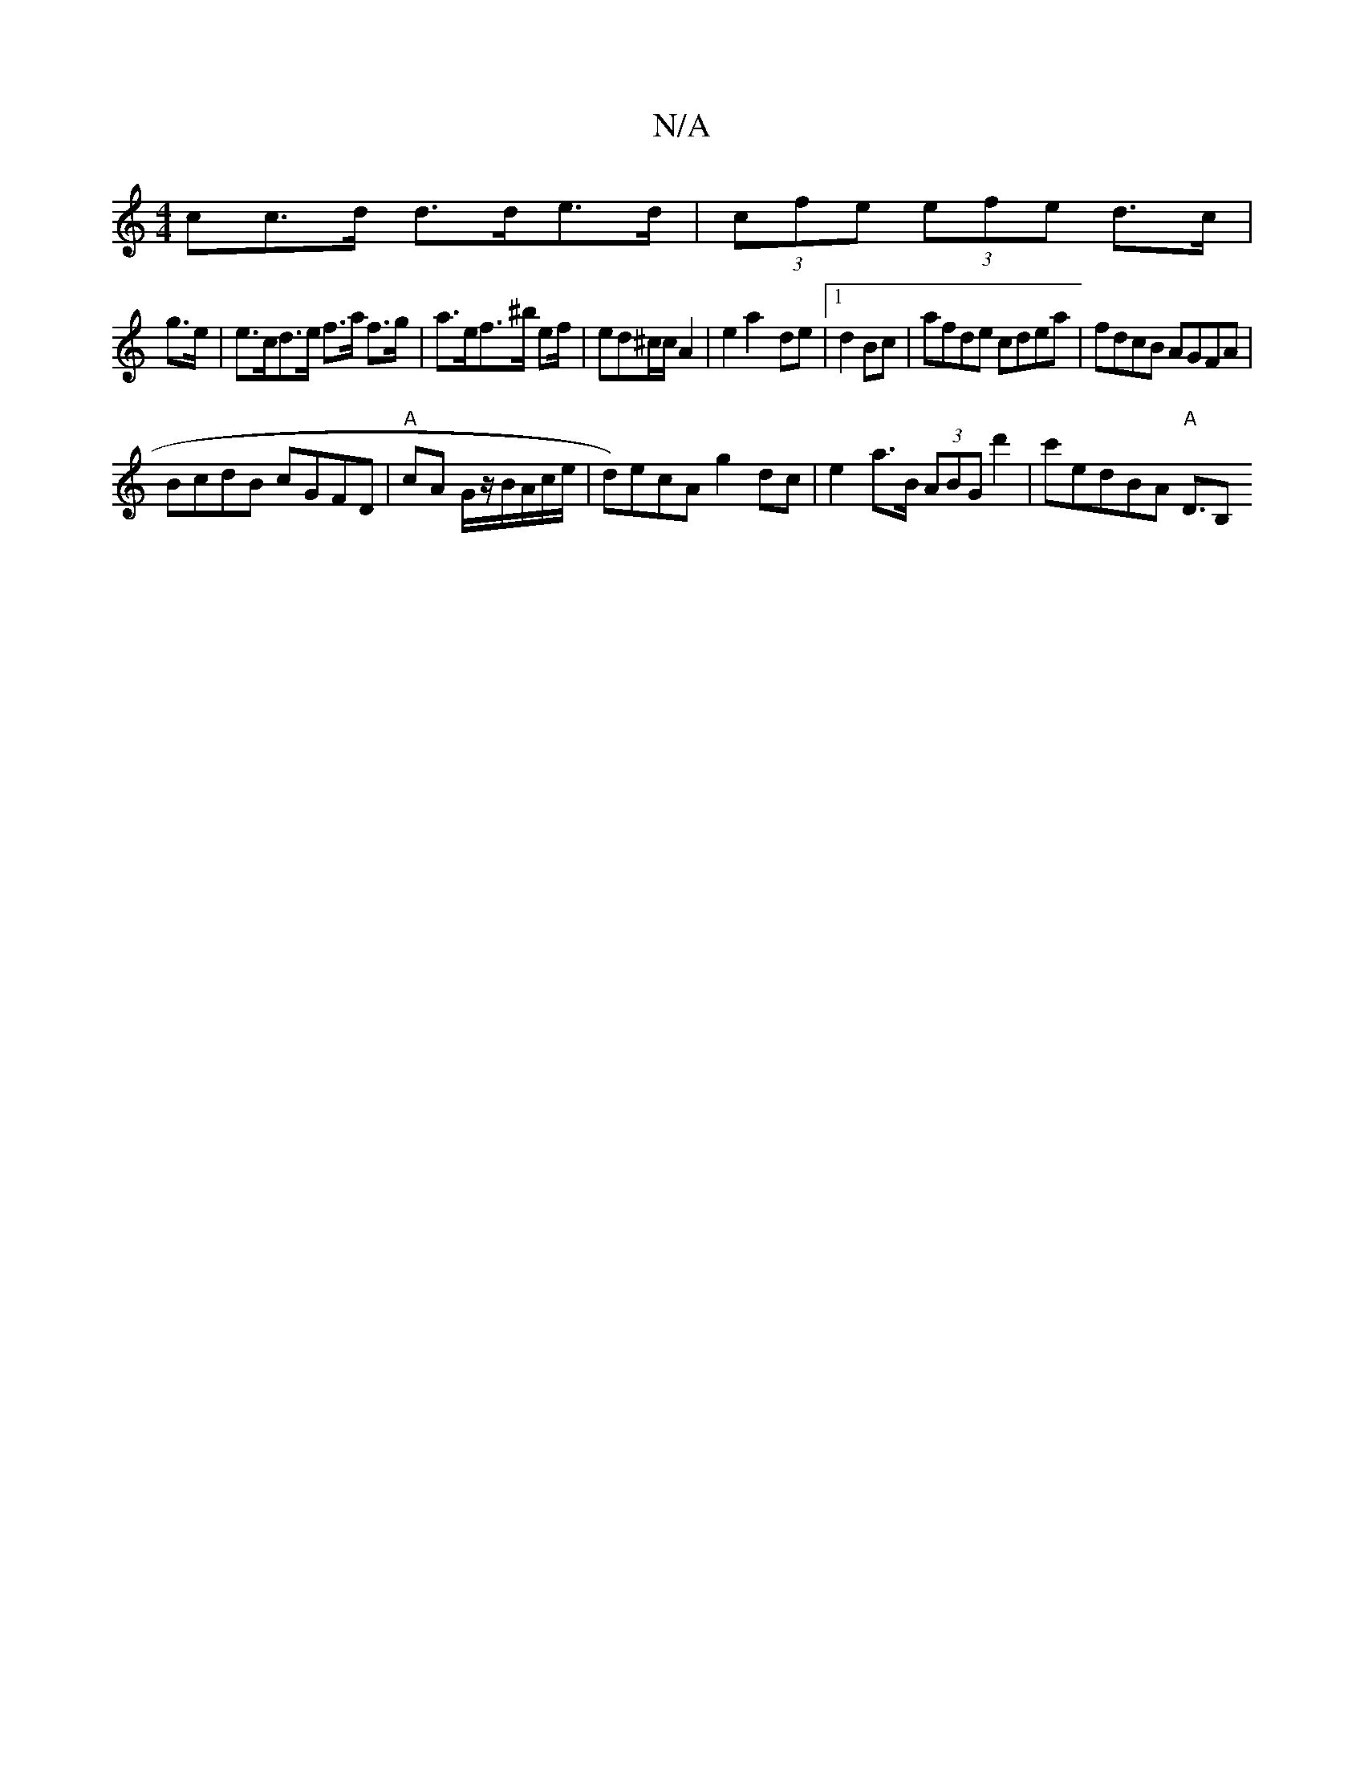 X:1
T:N/A
M:4/4
R:N/A
K:Cmajor
cc>d d>de>d | (3cfe (3efe d>c |
g>e | e>cd>e f>a f>g | a>ef>^b ef/|ed^c/c/ A2 | e2 a2- de |1 d2 Bc|afde cdea | fdcB AGFA |
BcdB cGFD|"A"cA G/z/B/A/c/e/ | d)ecA g2 dc |e2 a>B (3ABG d'2|c'edBA "A"D3/2B,